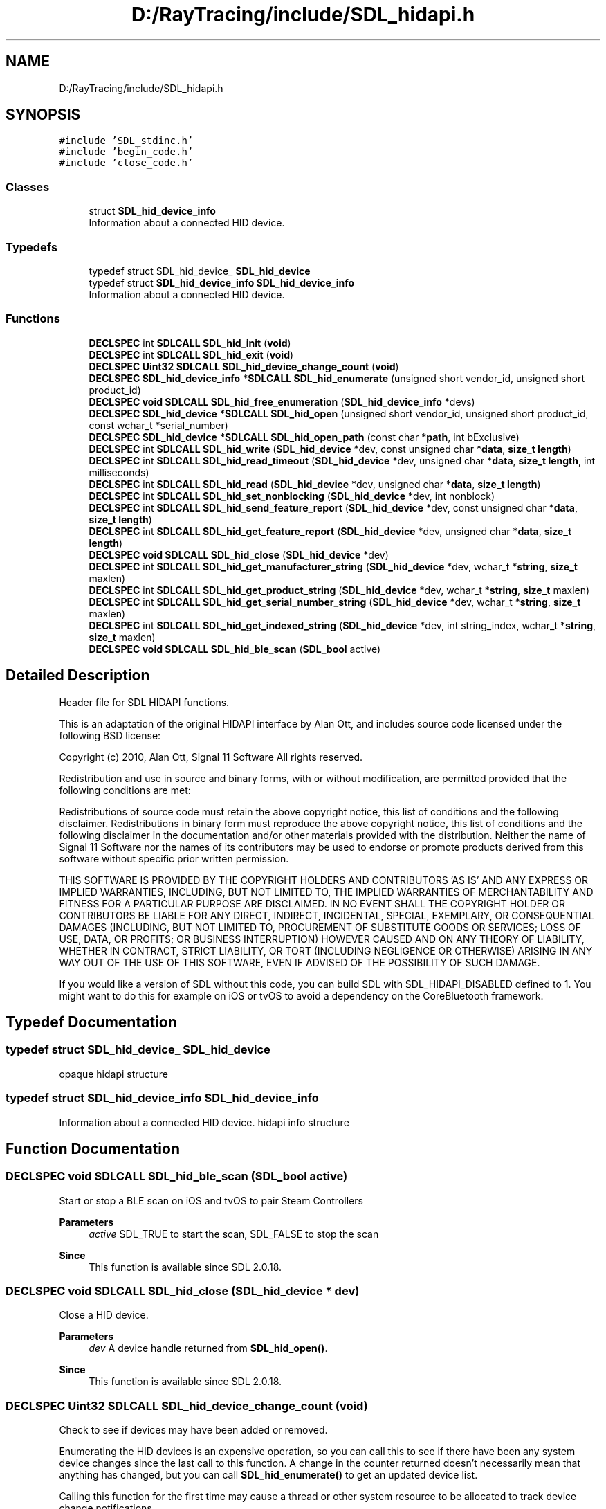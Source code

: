 .TH "D:/RayTracing/include/SDL_hidapi.h" 3 "Mon Jan 24 2022" "Version 1.0" "RayTracer" \" -*- nroff -*-
.ad l
.nh
.SH NAME
D:/RayTracing/include/SDL_hidapi.h
.SH SYNOPSIS
.br
.PP
\fC#include 'SDL_stdinc\&.h'\fP
.br
\fC#include 'begin_code\&.h'\fP
.br
\fC#include 'close_code\&.h'\fP
.br

.SS "Classes"

.in +1c
.ti -1c
.RI "struct \fBSDL_hid_device_info\fP"
.br
.RI "Information about a connected HID device\&. "
.in -1c
.SS "Typedefs"

.in +1c
.ti -1c
.RI "typedef struct SDL_hid_device_ \fBSDL_hid_device\fP"
.br
.ti -1c
.RI "typedef struct \fBSDL_hid_device_info\fP \fBSDL_hid_device_info\fP"
.br
.RI "Information about a connected HID device\&. "
.in -1c
.SS "Functions"

.in +1c
.ti -1c
.RI "\fBDECLSPEC\fP int \fBSDLCALL\fP \fBSDL_hid_init\fP (\fBvoid\fP)"
.br
.ti -1c
.RI "\fBDECLSPEC\fP int \fBSDLCALL\fP \fBSDL_hid_exit\fP (\fBvoid\fP)"
.br
.ti -1c
.RI "\fBDECLSPEC\fP \fBUint32\fP \fBSDLCALL\fP \fBSDL_hid_device_change_count\fP (\fBvoid\fP)"
.br
.ti -1c
.RI "\fBDECLSPEC\fP \fBSDL_hid_device_info\fP *\fBSDLCALL\fP \fBSDL_hid_enumerate\fP (unsigned short vendor_id, unsigned short product_id)"
.br
.ti -1c
.RI "\fBDECLSPEC\fP \fBvoid\fP \fBSDLCALL\fP \fBSDL_hid_free_enumeration\fP (\fBSDL_hid_device_info\fP *devs)"
.br
.ti -1c
.RI "\fBDECLSPEC\fP \fBSDL_hid_device\fP *\fBSDLCALL\fP \fBSDL_hid_open\fP (unsigned short vendor_id, unsigned short product_id, const wchar_t *serial_number)"
.br
.ti -1c
.RI "\fBDECLSPEC\fP \fBSDL_hid_device\fP *\fBSDLCALL\fP \fBSDL_hid_open_path\fP (const char *\fBpath\fP, int bExclusive)"
.br
.ti -1c
.RI "\fBDECLSPEC\fP int \fBSDLCALL\fP \fBSDL_hid_write\fP (\fBSDL_hid_device\fP *dev, const unsigned char *\fBdata\fP, \fBsize_t\fP \fBlength\fP)"
.br
.ti -1c
.RI "\fBDECLSPEC\fP int \fBSDLCALL\fP \fBSDL_hid_read_timeout\fP (\fBSDL_hid_device\fP *dev, unsigned char *\fBdata\fP, \fBsize_t\fP \fBlength\fP, int milliseconds)"
.br
.ti -1c
.RI "\fBDECLSPEC\fP int \fBSDLCALL\fP \fBSDL_hid_read\fP (\fBSDL_hid_device\fP *dev, unsigned char *\fBdata\fP, \fBsize_t\fP \fBlength\fP)"
.br
.ti -1c
.RI "\fBDECLSPEC\fP int \fBSDLCALL\fP \fBSDL_hid_set_nonblocking\fP (\fBSDL_hid_device\fP *dev, int nonblock)"
.br
.ti -1c
.RI "\fBDECLSPEC\fP int \fBSDLCALL\fP \fBSDL_hid_send_feature_report\fP (\fBSDL_hid_device\fP *dev, const unsigned char *\fBdata\fP, \fBsize_t\fP \fBlength\fP)"
.br
.ti -1c
.RI "\fBDECLSPEC\fP int \fBSDLCALL\fP \fBSDL_hid_get_feature_report\fP (\fBSDL_hid_device\fP *dev, unsigned char *\fBdata\fP, \fBsize_t\fP \fBlength\fP)"
.br
.ti -1c
.RI "\fBDECLSPEC\fP \fBvoid\fP \fBSDLCALL\fP \fBSDL_hid_close\fP (\fBSDL_hid_device\fP *dev)"
.br
.ti -1c
.RI "\fBDECLSPEC\fP int \fBSDLCALL\fP \fBSDL_hid_get_manufacturer_string\fP (\fBSDL_hid_device\fP *dev, wchar_t *\fBstring\fP, \fBsize_t\fP maxlen)"
.br
.ti -1c
.RI "\fBDECLSPEC\fP int \fBSDLCALL\fP \fBSDL_hid_get_product_string\fP (\fBSDL_hid_device\fP *dev, wchar_t *\fBstring\fP, \fBsize_t\fP maxlen)"
.br
.ti -1c
.RI "\fBDECLSPEC\fP int \fBSDLCALL\fP \fBSDL_hid_get_serial_number_string\fP (\fBSDL_hid_device\fP *dev, wchar_t *\fBstring\fP, \fBsize_t\fP maxlen)"
.br
.ti -1c
.RI "\fBDECLSPEC\fP int \fBSDLCALL\fP \fBSDL_hid_get_indexed_string\fP (\fBSDL_hid_device\fP *dev, int string_index, wchar_t *\fBstring\fP, \fBsize_t\fP maxlen)"
.br
.ti -1c
.RI "\fBDECLSPEC\fP \fBvoid\fP \fBSDLCALL\fP \fBSDL_hid_ble_scan\fP (\fBSDL_bool\fP active)"
.br
.in -1c
.SH "Detailed Description"
.PP 
Header file for SDL HIDAPI functions\&.
.PP
This is an adaptation of the original HIDAPI interface by Alan Ott, and includes source code licensed under the following BSD license:
.PP
Copyright (c) 2010, Alan Ott, Signal 11 Software All rights reserved\&.
.PP
Redistribution and use in source and binary forms, with or without modification, are permitted provided that the following conditions are met:
.PP
Redistributions of source code must retain the above copyright notice, this list of conditions and the following disclaimer\&. Redistributions in binary form must reproduce the above copyright notice, this list of conditions and the following disclaimer in the documentation and/or other materials provided with the distribution\&. Neither the name of Signal 11 Software nor the names of its contributors may be used to endorse or promote products derived from this software without specific prior written permission\&.
.PP
THIS SOFTWARE IS PROVIDED BY THE COPYRIGHT HOLDERS AND CONTRIBUTORS 'AS IS' AND ANY EXPRESS OR IMPLIED WARRANTIES, INCLUDING, BUT NOT LIMITED TO, THE IMPLIED WARRANTIES OF MERCHANTABILITY AND FITNESS FOR A PARTICULAR PURPOSE ARE DISCLAIMED\&. IN NO EVENT SHALL THE COPYRIGHT HOLDER OR CONTRIBUTORS BE LIABLE FOR ANY DIRECT, INDIRECT, INCIDENTAL, SPECIAL, EXEMPLARY, OR CONSEQUENTIAL DAMAGES (INCLUDING, BUT NOT LIMITED TO, PROCUREMENT OF SUBSTITUTE GOODS OR SERVICES; LOSS OF USE, DATA, OR PROFITS; OR BUSINESS INTERRUPTION) HOWEVER CAUSED AND ON ANY THEORY OF LIABILITY, WHETHER IN CONTRACT, STRICT LIABILITY, OR TORT (INCLUDING NEGLIGENCE OR OTHERWISE) ARISING IN ANY WAY OUT OF THE USE OF THIS SOFTWARE, EVEN IF ADVISED OF THE POSSIBILITY OF SUCH DAMAGE\&.
.PP
If you would like a version of SDL without this code, you can build SDL with SDL_HIDAPI_DISABLED defined to 1\&. You might want to do this for example on iOS or tvOS to avoid a dependency on the CoreBluetooth framework\&. 
.SH "Typedef Documentation"
.PP 
.SS "typedef struct SDL_hid_device_ \fBSDL_hid_device\fP"
opaque hidapi structure 
.SS "typedef struct \fBSDL_hid_device_info\fP \fBSDL_hid_device_info\fP"

.PP
Information about a connected HID device\&. hidapi info structure 
.SH "Function Documentation"
.PP 
.SS "\fBDECLSPEC\fP \fBvoid\fP \fBSDLCALL\fP SDL_hid_ble_scan (\fBSDL_bool\fP active)"
Start or stop a BLE scan on iOS and tvOS to pair Steam Controllers
.PP
\fBParameters\fP
.RS 4
\fIactive\fP SDL_TRUE to start the scan, SDL_FALSE to stop the scan
.RE
.PP
\fBSince\fP
.RS 4
This function is available since SDL 2\&.0\&.18\&. 
.RE
.PP

.SS "\fBDECLSPEC\fP \fBvoid\fP \fBSDLCALL\fP SDL_hid_close (\fBSDL_hid_device\fP * dev)"
Close a HID device\&.
.PP
\fBParameters\fP
.RS 4
\fIdev\fP A device handle returned from \fBSDL_hid_open()\fP\&.
.RE
.PP
\fBSince\fP
.RS 4
This function is available since SDL 2\&.0\&.18\&. 
.RE
.PP

.SS "\fBDECLSPEC\fP \fBUint32\fP \fBSDLCALL\fP SDL_hid_device_change_count (\fBvoid\fP)"
Check to see if devices may have been added or removed\&.
.PP
Enumerating the HID devices is an expensive operation, so you can call this to see if there have been any system device changes since the last call to this function\&. A change in the counter returned doesn't necessarily mean that anything has changed, but you can call \fBSDL_hid_enumerate()\fP to get an updated device list\&.
.PP
Calling this function for the first time may cause a thread or other system resource to be allocated to track device change notifications\&.
.PP
\fBReturns\fP
.RS 4
a change counter that is incremented with each potential device change, or 0 if device change detection isn't available\&.
.RE
.PP
\fBSince\fP
.RS 4
This function is available since SDL 2\&.0\&.18\&.
.RE
.PP
\fBSee also\fP
.RS 4
\fBSDL_hid_enumerate\fP 
.RE
.PP

.SS "\fBDECLSPEC\fP \fBSDL_hid_device_info\fP *\fBSDLCALL\fP SDL_hid_enumerate (unsigned short vendor_id, unsigned short product_id)"
Enumerate the HID Devices\&.
.PP
This function returns a linked list of all the HID devices attached to the system which match vendor_id and product_id\&. If \fCvendor_id\fP is set to 0 then any vendor matches\&. If \fCproduct_id\fP is set to 0 then any product matches\&. If \fCvendor_id\fP and \fCproduct_id\fP are both set to 0, then all HID devices will be returned\&.
.PP
\fBParameters\fP
.RS 4
\fIvendor_id\fP The Vendor ID (VID) of the types of device to open\&. 
.br
\fIproduct_id\fP The Product ID (PID) of the types of device to open\&. 
.RE
.PP
\fBReturns\fP
.RS 4
a pointer to a linked list of type \fBSDL_hid_device_info\fP, containing information about the HID devices attached to the system, or NULL in the case of failure\&. Free this linked list by calling \fBSDL_hid_free_enumeration()\fP\&.
.RE
.PP
\fBSince\fP
.RS 4
This function is available since SDL 2\&.0\&.18\&.
.RE
.PP
\fBSee also\fP
.RS 4
\fBSDL_hid_device_change_count\fP 
.RE
.PP

.SS "\fBDECLSPEC\fP int \fBSDLCALL\fP SDL_hid_exit (\fBvoid\fP)"
Finalize the HIDAPI library\&.
.PP
This function frees all of the static data associated with HIDAPI\&. It should be called at the end of execution to avoid memory leaks\&.
.PP
\fBReturns\fP
.RS 4
0 on success and -1 on error\&.
.RE
.PP
\fBSince\fP
.RS 4
This function is available since SDL 2\&.0\&.18\&.
.RE
.PP
\fBSee also\fP
.RS 4
\fBSDL_hid_init\fP 
.RE
.PP

.SS "\fBDECLSPEC\fP \fBvoid\fP \fBSDLCALL\fP SDL_hid_free_enumeration (\fBSDL_hid_device_info\fP * devs)"
Free an enumeration Linked List
.PP
This function frees a linked list created by \fBSDL_hid_enumerate()\fP\&.
.PP
\fBParameters\fP
.RS 4
\fIdevs\fP Pointer to a list of struct_device returned from \fBSDL_hid_enumerate()\fP\&.
.RE
.PP
\fBSince\fP
.RS 4
This function is available since SDL 2\&.0\&.18\&. 
.RE
.PP

.SS "\fBDECLSPEC\fP int \fBSDLCALL\fP SDL_hid_get_feature_report (\fBSDL_hid_device\fP * dev, unsigned char * data, \fBsize_t\fP length)"
Get a feature report from a HID device\&.
.PP
Set the first byte of \fCdata\fP to the Report ID of the report to be read\&. Make sure to allow space for this extra byte in \fCdata\fP\&. Upon return, the first byte will still contain the Report ID, and the report data will start in data[1]\&.
.PP
\fBParameters\fP
.RS 4
\fIdev\fP A device handle returned from \fBSDL_hid_open()\fP\&. 
.br
\fIdata\fP A buffer to put the read data into, including the Report ID\&. Set the first byte of \fCdata\fP to the Report ID of the report to be read, or set it to zero if your device does not use numbered reports\&. 
.br
\fIlength\fP The number of bytes to read, including an extra byte for the report ID\&. The buffer can be longer than the actual report\&. 
.RE
.PP
\fBReturns\fP
.RS 4
the number of bytes read plus one for the report ID (which is still in the first byte), or -1 on error\&.
.RE
.PP
\fBSince\fP
.RS 4
This function is available since SDL 2\&.0\&.18\&. 
.RE
.PP

.SS "\fBDECLSPEC\fP int \fBSDLCALL\fP SDL_hid_get_indexed_string (\fBSDL_hid_device\fP * dev, int string_index, wchar_t * string, \fBsize_t\fP maxlen)"
Get a string from a HID device, based on its string index\&.
.PP
\fBParameters\fP
.RS 4
\fIdev\fP A device handle returned from \fBSDL_hid_open()\fP\&. 
.br
\fIstring_index\fP The index of the string to get\&. 
.br
\fIstring\fP A wide string buffer to put the data into\&. 
.br
\fImaxlen\fP The length of the buffer in multiples of wchar_t\&. 
.RE
.PP
\fBReturns\fP
.RS 4
0 on success and -1 on error\&.
.RE
.PP
\fBSince\fP
.RS 4
This function is available since SDL 2\&.0\&.18\&. 
.RE
.PP

.SS "\fBDECLSPEC\fP int \fBSDLCALL\fP SDL_hid_get_manufacturer_string (\fBSDL_hid_device\fP * dev, wchar_t * string, \fBsize_t\fP maxlen)"
Get The Manufacturer String from a HID device\&.
.PP
\fBParameters\fP
.RS 4
\fIdev\fP A device handle returned from \fBSDL_hid_open()\fP\&. 
.br
\fIstring\fP A wide string buffer to put the data into\&. 
.br
\fImaxlen\fP The length of the buffer in multiples of wchar_t\&. 
.RE
.PP
\fBReturns\fP
.RS 4
0 on success and -1 on error\&.
.RE
.PP
\fBSince\fP
.RS 4
This function is available since SDL 2\&.0\&.18\&. 
.RE
.PP

.SS "\fBDECLSPEC\fP int \fBSDLCALL\fP SDL_hid_get_product_string (\fBSDL_hid_device\fP * dev, wchar_t * string, \fBsize_t\fP maxlen)"
Get The Product String from a HID device\&.
.PP
\fBParameters\fP
.RS 4
\fIdev\fP A device handle returned from \fBSDL_hid_open()\fP\&. 
.br
\fIstring\fP A wide string buffer to put the data into\&. 
.br
\fImaxlen\fP The length of the buffer in multiples of wchar_t\&. 
.RE
.PP
\fBReturns\fP
.RS 4
0 on success and -1 on error\&.
.RE
.PP
\fBSince\fP
.RS 4
This function is available since SDL 2\&.0\&.18\&. 
.RE
.PP

.SS "\fBDECLSPEC\fP int \fBSDLCALL\fP SDL_hid_get_serial_number_string (\fBSDL_hid_device\fP * dev, wchar_t * string, \fBsize_t\fP maxlen)"
Get The Serial Number String from a HID device\&.
.PP
\fBParameters\fP
.RS 4
\fIdev\fP A device handle returned from \fBSDL_hid_open()\fP\&. 
.br
\fIstring\fP A wide string buffer to put the data into\&. 
.br
\fImaxlen\fP The length of the buffer in multiples of wchar_t\&. 
.RE
.PP
\fBReturns\fP
.RS 4
0 on success and -1 on error\&.
.RE
.PP
\fBSince\fP
.RS 4
This function is available since SDL 2\&.0\&.18\&. 
.RE
.PP

.SS "\fBDECLSPEC\fP int \fBSDLCALL\fP SDL_hid_init (\fBvoid\fP)"
Initialize the HIDAPI library\&.
.PP
This function initializes the HIDAPI library\&. Calling it is not strictly necessary, as it will be called automatically by \fBSDL_hid_enumerate()\fP and any of the SDL_hid_open_*() functions if it is needed\&. This function should be called at the beginning of execution however, if there is a chance of HIDAPI handles being opened by different threads simultaneously\&.
.PP
Each call to this function should have a matching call to \fBSDL_hid_exit()\fP
.PP
\fBReturns\fP
.RS 4
0 on success and -1 on error\&.
.RE
.PP
\fBSince\fP
.RS 4
This function is available since SDL 2\&.0\&.18\&.
.RE
.PP
\fBSee also\fP
.RS 4
\fBSDL_hid_exit\fP 
.RE
.PP

.SS "\fBDECLSPEC\fP \fBSDL_hid_device\fP *\fBSDLCALL\fP SDL_hid_open (unsigned short vendor_id, unsigned short product_id, const wchar_t * serial_number)"
Open a HID device using a Vendor ID (VID), Product ID (PID) and optionally a serial number\&.
.PP
If \fCserial_number\fP is NULL, the first device with the specified VID and PID is opened\&.
.PP
\fBParameters\fP
.RS 4
\fIvendor_id\fP The Vendor ID (VID) of the device to open\&. 
.br
\fIproduct_id\fP The Product ID (PID) of the device to open\&. 
.br
\fIserial_number\fP The Serial Number of the device to open (Optionally NULL)\&. 
.RE
.PP
\fBReturns\fP
.RS 4
a pointer to a SDL_hid_device object on success or NULL on failure\&.
.RE
.PP
\fBSince\fP
.RS 4
This function is available since SDL 2\&.0\&.18\&. 
.RE
.PP

.SS "\fBDECLSPEC\fP \fBSDL_hid_device\fP *\fBSDLCALL\fP SDL_hid_open_path (const char * path, int bExclusive)"
Open a HID device by its path name\&.
.PP
The path name be determined by calling \fBSDL_hid_enumerate()\fP, or a platform-specific path name can be used (eg: /dev/hidraw0 on Linux)\&.
.PP
\fBParameters\fP
.RS 4
\fIpath\fP The path name of the device to open 
.RE
.PP
\fBReturns\fP
.RS 4
a pointer to a SDL_hid_device object on success or NULL on failure\&.
.RE
.PP
\fBSince\fP
.RS 4
This function is available since SDL 2\&.0\&.18\&. 
.RE
.PP

.SS "\fBDECLSPEC\fP int \fBSDLCALL\fP SDL_hid_read (\fBSDL_hid_device\fP * dev, unsigned char * data, \fBsize_t\fP length)"
Read an Input report from a HID device\&.
.PP
Input reports are returned to the host through the INTERRUPT IN endpoint\&. The first byte will contain the Report number if the device uses numbered reports\&.
.PP
\fBParameters\fP
.RS 4
\fIdev\fP A device handle returned from \fBSDL_hid_open()\fP\&. 
.br
\fIdata\fP A buffer to put the read data into\&. 
.br
\fIlength\fP The number of bytes to read\&. For devices with multiple reports, make sure to read an extra byte for the report number\&. 
.RE
.PP
\fBReturns\fP
.RS 4
the actual number of bytes read and -1 on error\&. If no packet was available to be read and the handle is in non-blocking mode, this function returns 0\&.
.RE
.PP
\fBSince\fP
.RS 4
This function is available since SDL 2\&.0\&.18\&. 
.RE
.PP

.SS "\fBDECLSPEC\fP int \fBSDLCALL\fP SDL_hid_read_timeout (\fBSDL_hid_device\fP * dev, unsigned char * data, \fBsize_t\fP length, int milliseconds)"
Read an Input report from a HID device with timeout\&.
.PP
Input reports are returned to the host through the INTERRUPT IN endpoint\&. The first byte will contain the Report number if the device uses numbered reports\&.
.PP
\fBParameters\fP
.RS 4
\fIdev\fP A device handle returned from \fBSDL_hid_open()\fP\&. 
.br
\fIdata\fP A buffer to put the read data into\&. 
.br
\fIlength\fP The number of bytes to read\&. For devices with multiple reports, make sure to read an extra byte for the report number\&. 
.br
\fImilliseconds\fP timeout in milliseconds or -1 for blocking wait\&. 
.RE
.PP
\fBReturns\fP
.RS 4
the actual number of bytes read and -1 on error\&. If no packet was available to be read within the timeout period, this function returns 0\&.
.RE
.PP
\fBSince\fP
.RS 4
This function is available since SDL 2\&.0\&.18\&. 
.RE
.PP

.SS "\fBDECLSPEC\fP int \fBSDLCALL\fP SDL_hid_send_feature_report (\fBSDL_hid_device\fP * dev, const unsigned char * data, \fBsize_t\fP length)"
Send a Feature report to the device\&.
.PP
Feature reports are sent over the Control endpoint as a Set_Report transfer\&. The first byte of \fCdata\fP must contain the Report ID\&. For devices which only support a single report, this must be set to 0x0\&. The remaining bytes contain the report data\&. Since the Report ID is mandatory, calls to \fBSDL_hid_send_feature_report()\fP will always contain one more byte than the report contains\&. For example, if a hid report is 16 bytes long, 17 bytes must be passed to \fBSDL_hid_send_feature_report()\fP: the Report ID (or 0x0, for devices which do not use numbered reports), followed by the report data (16 bytes)\&. In this example, the length passed in would be 17\&.
.PP
\fBParameters\fP
.RS 4
\fIdev\fP A device handle returned from \fBSDL_hid_open()\fP\&. 
.br
\fIdata\fP The data to send, including the report number as the first byte\&. 
.br
\fIlength\fP The length in bytes of the data to send, including the report number\&. 
.RE
.PP
\fBReturns\fP
.RS 4
the actual number of bytes written and -1 on error\&.
.RE
.PP
\fBSince\fP
.RS 4
This function is available since SDL 2\&.0\&.18\&. 
.RE
.PP

.SS "\fBDECLSPEC\fP int \fBSDLCALL\fP SDL_hid_set_nonblocking (\fBSDL_hid_device\fP * dev, int nonblock)"
Set the device handle to be non-blocking\&.
.PP
In non-blocking mode calls to \fBSDL_hid_read()\fP will return immediately with a value of 0 if there is no data to be read\&. In blocking mode, \fBSDL_hid_read()\fP will wait (block) until there is data to read before returning\&.
.PP
Nonblocking can be turned on and off at any time\&.
.PP
\fBParameters\fP
.RS 4
\fIdev\fP A device handle returned from \fBSDL_hid_open()\fP\&. 
.br
\fInonblock\fP enable or not the nonblocking reads - 1 to enable nonblocking - 0 to disable nonblocking\&. 
.RE
.PP
\fBReturns\fP
.RS 4
0 on success and -1 on error\&.
.RE
.PP
\fBSince\fP
.RS 4
This function is available since SDL 2\&.0\&.18\&. 
.RE
.PP

.SS "\fBDECLSPEC\fP int \fBSDLCALL\fP SDL_hid_write (\fBSDL_hid_device\fP * dev, const unsigned char * data, \fBsize_t\fP length)"
Write an Output report to a HID device\&.
.PP
The first byte of \fCdata\fP must contain the Report ID\&. For devices which only support a single report, this must be set to 0x0\&. The remaining bytes contain the report data\&. Since the Report ID is mandatory, calls to \fBSDL_hid_write()\fP will always contain one more byte than the report contains\&. For example, if a hid report is 16 bytes long, 17 bytes must be passed to \fBSDL_hid_write()\fP, the Report ID (or 0x0, for devices with a single report), followed by the report data (16 bytes)\&. In this example, the length passed in would be 17\&.
.PP
\fBSDL_hid_write()\fP will send the data on the first OUT endpoint, if one exists\&. If it does not, it will send the data through the Control Endpoint (Endpoint 0)\&.
.PP
\fBParameters\fP
.RS 4
\fIdev\fP A device handle returned from \fBSDL_hid_open()\fP\&. 
.br
\fIdata\fP The data to send, including the report number as the first byte\&. 
.br
\fIlength\fP The length in bytes of the data to send\&. 
.RE
.PP
\fBReturns\fP
.RS 4
the actual number of bytes written and -1 on error\&.
.RE
.PP
\fBSince\fP
.RS 4
This function is available since SDL 2\&.0\&.18\&. 
.RE
.PP

.SH "Author"
.PP 
Generated automatically by Doxygen for RayTracer from the source code\&.
